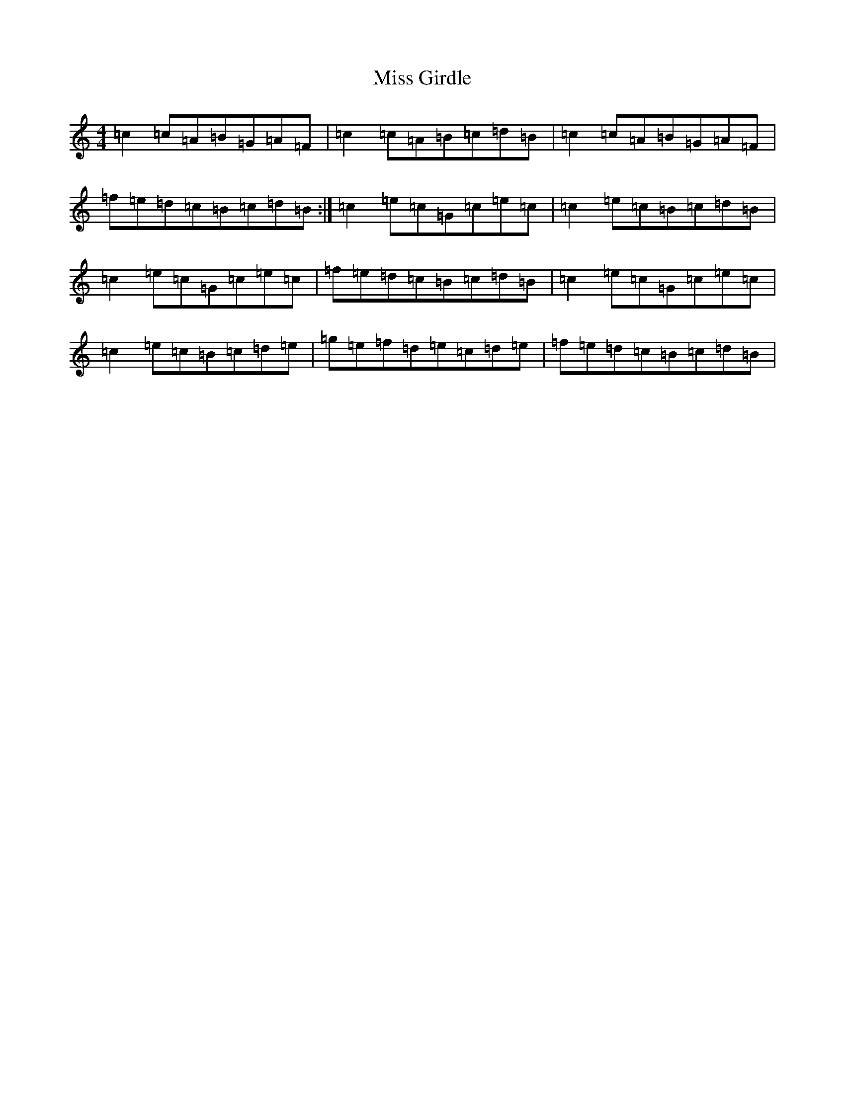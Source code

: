 X: 14316
T: Miss Girdle
S: https://thesession.org/tunes/2417#setting2417
R: reel
M:4/4
L:1/8
K: C Major
=c2=c=A=B=G=A=F|=c2=c=A=B=c=d=B|=c2=c=A=B=G=A=F|=f=e=d=c=B=c=d=B:|=c2=e=c=G=c=e=c|=c2=e=c=B=c=d=B|=c2=e=c=G=c=e=c|=f=e=d=c=B=c=d=B|=c2=e=c=G=c=e=c|=c2=e=c=B=c=d=e|=g=e=f=d=e=c=d=e|=f=e=d=c=B=c=d=B|